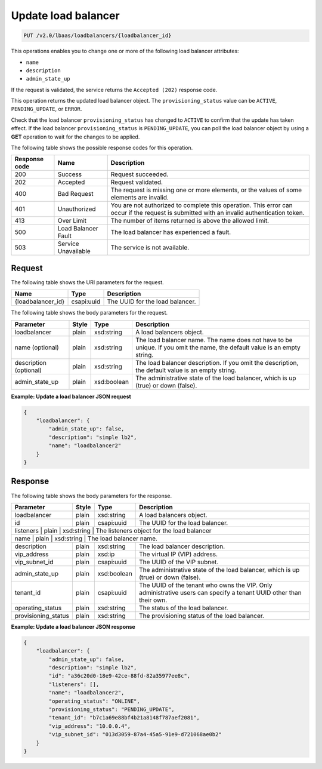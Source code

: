 .. _update-load-balancer-v2:

Update load balancer
^^^^^^^^^^^^^^^^^^^^^^^^^^^^

.. code::

    PUT /v2.0/lbaas/loadbalancers/{loadbalancer_id}

This operations enables you to change one or more of the following load
balancer attributes:

-  ``name``

-  ``description``

-  ``admin_state_up``

If the request is validated, the service returns the
``Accepted (202)`` response code.

This operation returns the updated load balancer object. The
``provisioning_status`` value can be ``ACTIVE``, ``PENDING_UPDATE``, or
``ERROR``.

Check that the load
balancer ``provisioning_status`` has changed to ``ACTIVE`` to confirm
that the update has taken effect. If the load balancer
``provisioning_status`` is ``PENDING_UPDATE``, you can poll the
load balancer object by using a **GET** operation to wait for the
changes to be applied.

The following table shows the possible response codes for this operation.

+---------+-----------------------+---------------------------------------------+
|Response | Name                  | Description                                 |
|code     |                       |                                             |
+=========+=======================+=============================================+
| 200     | Success               | Request succeeded.                          |
+---------+-----------------------+---------------------------------------------+
| 202     | Accepted              | Request validated.                          |
+---------+-----------------------+---------------------------------------------+
| 400     | Bad Request           | The request is missing one or more          |
|         |                       | elements, or the values of some elements    |
|         |                       | are invalid.                                |
+---------+-----------------------+---------------------------------------------+
| 401     | Unauthorized          | You are not authorized to complete this     |
|         |                       | operation. This error can occur if the      |
|         |                       | request is submitted with an invalid        |
|         |                       | authentication token.                       |
+---------+-----------------------+---------------------------------------------+
| 413     | Over Limit            | The number of items returned is above the   |
|         |                       | allowed limit.                              |
+---------+-----------------------+---------------------------------------------+
| 500     | Load Balancer Fault   | The load balancer has experienced a fault.  |
+---------+-----------------------+---------------------------------------------+
| 503     | Service Unavailable   | The service is not available.               |
+---------+-----------------------+---------------------------------------------+

Request
""""""""""""""""

The following table shows the URI parameters for the request.

+------------------+------------+--------------------------------------------------------------+
|Name              |Type        |Description                                                   |
+==================+============+==============================================================+
|{loadbalancer_id} |csapi:uuid  | The UUID for the load balancer.                              |
+------------------+------------+--------------------------------------------------------------+


The following table shows the body parameters for the request.

+------------------+-----------+-------------+------------------------------------------------------------------------------------+
| **Parameter**    | **Style** | Type        | Description                                                                        |
+==================+===========+=============+====================================================================================+
| loadbalancer     | plain     | xsd:string  | A load balancers object.                                                           |
+------------------+-----------+-------------+------------------------------------------------------------------------------------+
| name             | plain     | xsd:string  | The load balancer name. The name does not have to be unique. If you omit the name, |
| (optional)       |           |             | the default value is an empty string.                                              |
+------------------+-----------+-------------+------------------------------------------------------------------------------------+
| description      | plain     | xsd:string  | The load balancer description. If you omit the description, the default value is an|
| (optional)       |           |             | empty string.                                                                      |
+------------------+-----------+-------------+------------------------------------------------------------------------------------+
| admin_state_up   | plain     | xsd:boolean | The administrative state of the load balancer, which is up (true) or down (false). |
+------------------+-----------+-------------+------------------------------------------------------------------------------------+

**Example: Update a load balancer JSON request**

.. code::

    {
        "loadbalancer": {
            "admin_state_up": false,
            "description": "simple lb2",
            "name": "loadbalancer2"
        }
    }

Response
""""""""""""""""



The following table shows the body parameters for the response.

+---------------------+-----------+-------------+------------------------------------------------------------------------------------+
| **Parameter**       | **Style** | Type        | Description                                                                        |
+=====================+===========+=============+====================================================================================+
| loadbalancer        | plain     | xsd:string  | A load balancers object.                                                           |
+---------------------+-----------+-------------+------------------------------------------------------------------------------------+
| id                  | plain     | csapi:uuid  | The UUID for the load balancer.                                                    |
+---------------------+-----------+-------------+------------------------------------------------------------------------------------+
| listeners           | plain     | xsd:string  | The listeners object for the load balancer                                         |
+------------------------+-----------+-------------+---------------------------------------------------------------------------------+
| name                | plain     | xsd:string  | The load balancer name.                                                            |
+---------------------+-----------+-------------+------------------------------------------------------------------------------------+
| description         | plain     | xsd:string  | The load balancer description.                                                     |
+---------------------+-----------+-------------+------------------------------------------------------------------------------------+
| vip_address         | plain     | xsd:ip      | The virtual IP (VIP) address.                                                      |
+---------------------+-----------+-------------+------------------------------------------------------------------------------------+
| vip_subnet_id       | plain     | csapi:uuid  | The UUID of the VIP subnet.                                                        |
+---------------------+-----------+-------------+------------------------------------------------------------------------------------+
| admin_state_up      | plain     | xsd:boolean | The administrative state of the load balancer, which is up (true) or down (false). |
+---------------------+-----------+-------------+------------------------------------------------------------------------------------+
| tenant_id           | plain     | csapi:uuid  | The UUID of the tenant who owns the VIP. Only administrative users can specify a   |
|                     |           |             | tenant UUID other than their own.                                                  |
+---------------------+-----------+-------------+------------------------------------------------------------------------------------+
| operating_status    | plain     | xsd:string  | The status of the load balancer.                                                   |
+---------------------+-----------+-------------+------------------------------------------------------------------------------------+
| provisioning_status | plain     | xsd:string  | The provisioning status of the load balancer.                                      |
+---------------------+-----------+-------------+------------------------------------------------------------------------------------+

**Example: Update a load balancer JSON response**

.. code::

    {
        "loadbalancer": {
            "admin_state_up": false,
            "description": "simple lb2",
            "id": "a36c20d0-18e9-42ce-88fd-82a35977ee8c",
            "listeners": [],
            "name": "loadbalancer2",
            "operating_status": "ONLINE",
            "provisioning_status": "PENDING_UPDATE",
            "tenant_id": "b7c1a69e88bf4b21a8148f787aef2081",
            "vip_address": "10.0.0.4",
            "vip_subnet_id": "013d3059-87a4-45a5-91e9-d721068ae0b2"
        }
    }
